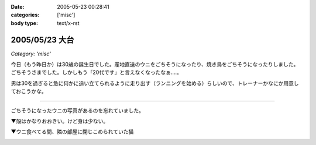 :date: 2005-05-23 00:28:41
:categories: ['misc']
:body type: text/x-rst

===============
2005/05/23 大台
===============

*Category: 'misc'*

今日（もう昨日か）は30歳の誕生日でした。産地直送のウニをごちそうになったり、焼き鳥をごちそうになったりしました。ごちそうさまでした。しかしもう「20代です」と言えなくなったなぁ‥‥。

男は30を過ぎると急に何かに追い立てられるように走り出す（ランニングを始める）らしいので、トレーナーかなにか用意しておこうかな。

--------------

ごちそうになったウニの写真があるのを忘れていました。

▼殻はかなりおおきい。けど身は少ない。

|hirokiuni|

▼ウニ食べてる間、隣の部屋に閉じこめられていた猫

|hirokiuni_neko|

.. |hirokiuni| image:: hirokiuni
.. |hirokiuni_neko| image:: hirokiuni_neko




.. :extend type: text/plain
.. :extend:



.. :comments:
.. :comment id: 2005-11-28.5033650011
.. :title: Re: 大台
.. :author: setomits
.. :date: 2005-05-24 23:54:12
.. :email: 
.. :url: http://matatabi.homeip.net/blog/setomits/
.. :body:
.. 同い年ですね。僕は1月に30になります。
.. もうなっちゃったらどってことないでしょうけど、30というとなかなかやっぱりねえ。
.. 
